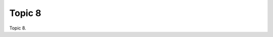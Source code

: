 .. _7215DwSyoc:

=======================================
Topic 8
=======================================

Topic 8.
